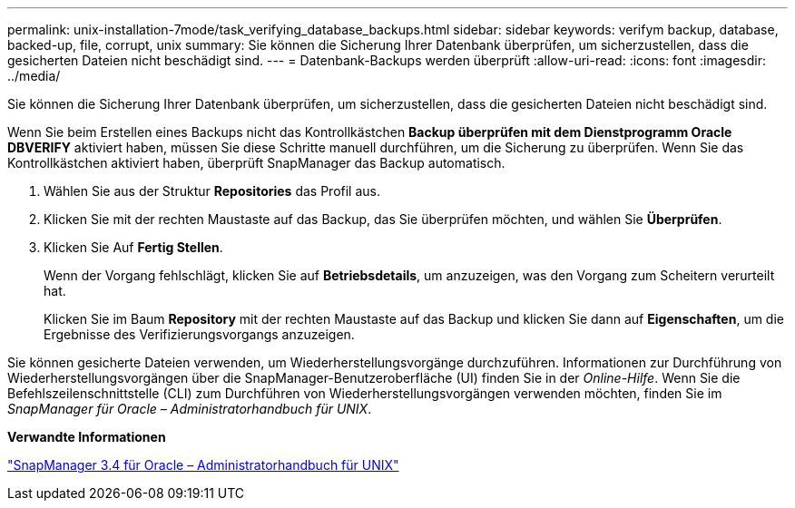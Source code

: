 ---
permalink: unix-installation-7mode/task_verifying_database_backups.html 
sidebar: sidebar 
keywords: verifym backup, database, backed-up, file, corrupt, unix 
summary: Sie können die Sicherung Ihrer Datenbank überprüfen, um sicherzustellen, dass die gesicherten Dateien nicht beschädigt sind. 
---
= Datenbank-Backups werden überprüft
:allow-uri-read: 
:icons: font
:imagesdir: ../media/


[role="lead"]
Sie können die Sicherung Ihrer Datenbank überprüfen, um sicherzustellen, dass die gesicherten Dateien nicht beschädigt sind.

Wenn Sie beim Erstellen eines Backups nicht das Kontrollkästchen *Backup überprüfen mit dem Dienstprogramm Oracle DBVERIFY* aktiviert haben, müssen Sie diese Schritte manuell durchführen, um die Sicherung zu überprüfen. Wenn Sie das Kontrollkästchen aktiviert haben, überprüft SnapManager das Backup automatisch.

. Wählen Sie aus der Struktur *Repositories* das Profil aus.
. Klicken Sie mit der rechten Maustaste auf das Backup, das Sie überprüfen möchten, und wählen Sie *Überprüfen*.
. Klicken Sie Auf *Fertig Stellen*.
+
Wenn der Vorgang fehlschlägt, klicken Sie auf *Betriebsdetails*, um anzuzeigen, was den Vorgang zum Scheitern verurteilt hat.

+
Klicken Sie im Baum *Repository* mit der rechten Maustaste auf das Backup und klicken Sie dann auf *Eigenschaften*, um die Ergebnisse des Verifizierungsvorgangs anzuzeigen.



Sie können gesicherte Dateien verwenden, um Wiederherstellungsvorgänge durchzuführen. Informationen zur Durchführung von Wiederherstellungsvorgängen über die SnapManager-Benutzeroberfläche (UI) finden Sie in der _Online-Hilfe_. Wenn Sie die Befehlszeilenschnittstelle (CLI) zum Durchführen von Wiederherstellungsvorgängen verwenden möchten, finden Sie im _SnapManager für Oracle – Administratorhandbuch für UNIX_.

*Verwandte Informationen*

https://library.netapp.com/ecm/ecm_download_file/ECMP12471546["SnapManager 3.4 für Oracle – Administratorhandbuch für UNIX"]
